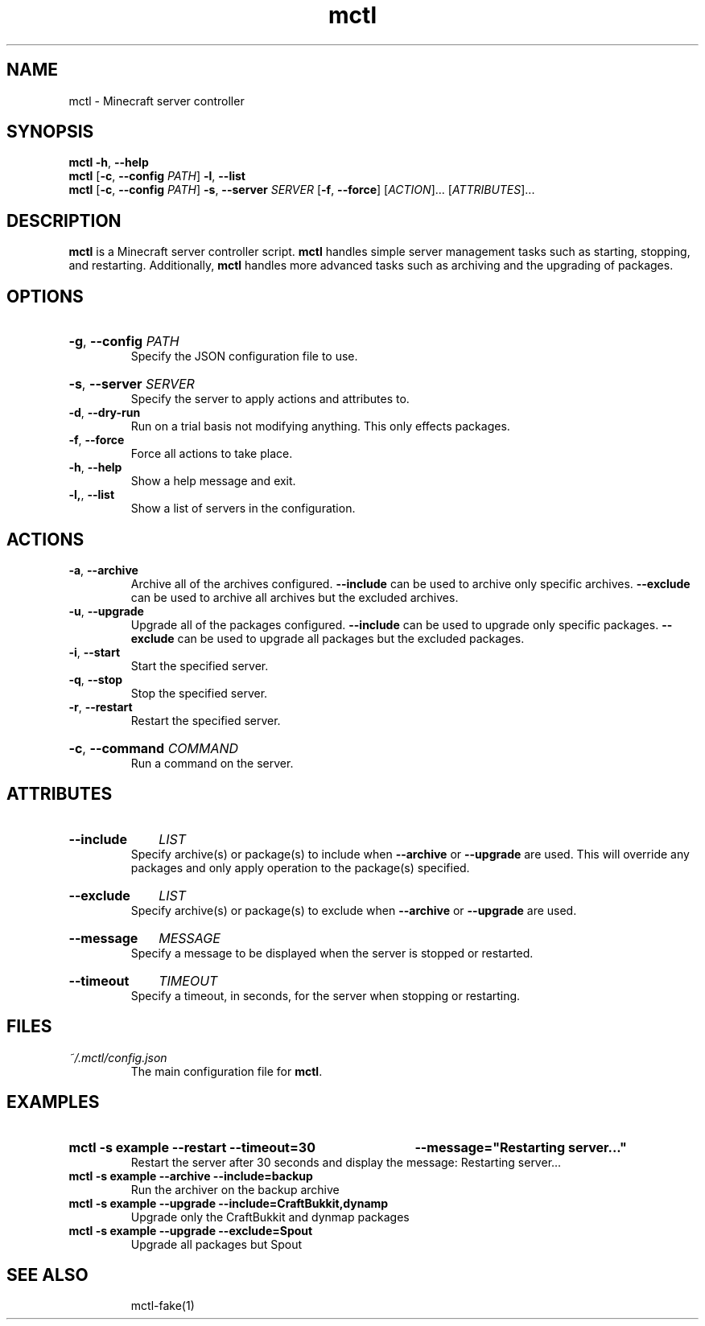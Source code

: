 .TH mctl 1 "August 03, 2012" mctl
.SH NAME
mctl \- Minecraft server controller
.SH SYNOPSIS
.B mctl
.BR \-h ", " \-\-help
.br
.B mctl
.RB [ \-c ", " \-\-config " "
.IR PATH ]
.BR \-l ", " \-\-list
.br
.B mctl
.RB [ \-c ", " \-\-config " "
.IR PATH ]
.BR \-s ", " \-\-server " "
.I SERVER
.RB [ \-f ", " \-\-force ]
.RI [ ACTION ]...
.RI [ ATTRIBUTES ]...
.SH DESCRIPTION
.B mctl
is a Minecraft server controller script.
.B mctl
handles simple server management tasks such as starting, stopping, and
restarting.  Additionally,
.B mctl
handles more advanced tasks such as archiving and the upgrading of packages.
.SH OPTIONS
.HP
.BR \-g ", " \-\-config
.I PATH
.br
Specify the JSON configuration file to use.
.HP
.BR \-s ", " \-\-server
.I SERVER
.br
Specify the server to apply actions and attributes to.
.TP
.BR \-d ", " \-\-dry\-run
Run on a trial basis not modifying anything. This only effects packages.
.TP
.BR \-f ", " \-\-force
Force all actions to take place.
.TP
.BR \-h ", " \-\-help
Show a help message and exit.
.TP
.BR \-l, ", " \-\-list
Show a list of servers in the configuration.
.SH ACTIONS
.TP
.BR \-a ", " \-\-archive
Archive all of the archives configured.
.B \-\-include
can be used to archive only specific archives.
.B \-\-exclude
can be used to archive all archives but the excluded archives.
.TP
.BR \-u ", " \-\-upgrade
Upgrade all of the packages configured.
.B \-\-include
can be used to upgrade only specific packages.
.B \-\-exclude
can be used to upgrade all packages but the excluded packages.
.TP
.BR \-i ", " \-\-start
Start the specified server.
.TP
.BR \-q ", " \-\-stop
Stop the specified server.
.TP
.BR \-r ", " \-\-restart
Restart the specified server.
.HP
.BR \-c ", " \-\-command
.I COMMAND
.br
Run a command on the server.
.SH ATTRIBUTES
.HP
.B \-\-include
.I LIST
.br
Specify archive(s) or package(s) to include when
.B \-\-archive 
or
.B \-\-upgrade
are used.  This will override any packages and only apply operation to
the package(s) specified.
.HP
.B \-\-exclude
.I LIST
.br
Specify archive(s) or package(s) to exclude when
.B \-\-archive 
or
.B \-\-upgrade
are used.
.HP
.B \-\-message
.I MESSAGE
.br
Specify a message to be displayed when the server is stopped or restarted.
.HP
.B \-\-timeout
.I TIMEOUT
.br
Specify a timeout, in seconds, for the server when stopping or restarting.
.SH FILES
.TP
.I ~/.mctl/config.json
The main configuration file for
.BR mctl .
.SH EXAMPLES
.HP
.B mctl \-s example \-\-restart \-\-timeout=30
.B \-\-message="Restarting server..."
.br
Restart the server after 30 seconds and display the message:
Restarting server...
.TP
.B mctl \-s example \-\-archive \-\-include=backup
Run the archiver on the backup archive
.TP
.B mctl \-s example \-\-upgrade \-\-include=CraftBukkit,dynamp
Upgrade only the CraftBukkit and dynmap packages
.TP
.B mctl \-s example \-\-upgrade \-\-exclude=Spout
Upgrade all packages but Spout
.TP
.B 
.SH "SEE ALSO"
mctl\-fake(1)
